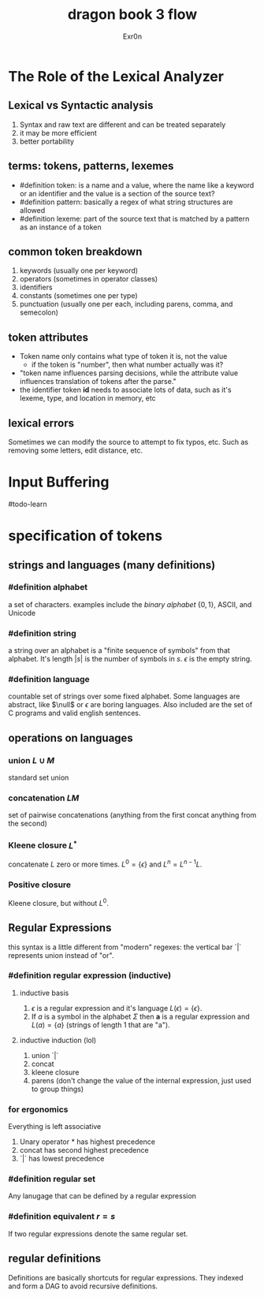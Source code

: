 #+TITLE: dragon book 3 flow
#+AUTHOR: Exr0n

* The Role of the Lexical Analyzer

** Lexical vs Syntactic analysis
   1. Syntax and raw text are different and can be treated separately
   2. it may be more efficient
   3. better portability

** terms: tokens, patterns, lexemes
   - #definition token: is a name and a value, where the name like a keyword or an identifier and the value is a section of the source text?
   - #definition pattern: basically a regex of what string structures are allowed
   - #definition lexeme: part of the source text that is matched by a pattern as an instance of a token

** common token breakdown
   1. keywords (usually one per keyword)
   2. operators (sometimes in operator classes)
   3. identifiers
   4. constants (sometimes one per type)
   5. punctuation (usually one per each, including parens, comma, and semecolon)

** token attributes
   - Token name only contains what type of token it is, not the value
     - if the token is "number", then what number actually was it?
   - "token name influences parsing decisions, while the attribute value influences translation of tokens after the parse."
   - the identifier token *id* needs to associate lots of data, such as it's lexeme, type, and location in memory, etc

** lexical errors
   Sometimes we can modify the source to attempt to fix typos, etc. Such as removing some letters, edit distance, etc.

* Input Buffering
#todo-learn

* specification of tokens

** strings and languages (many definitions)

*** #definition alphabet
    a set of characters. examples include the /binary alphabet/ $\{0, 1\}$, ASCII, and Unicode

*** #definition string
    a string over an alphabet is a "finite sequence of symbols" from that alphabet. It's length $|s|$ is the number of symbols in $s$. $\epsilon$ is the empty string.

*** #definition language
    countable set of strings over some fixed alphabet. Some languages are abstract, like $\null$ or ${\epsilon}$ are boring languages. Also included are the set of C programs and valid english sentences.

** operations on languages

*** union $L\cup M$
    standard set union

*** concatenation $LM$
    set of pairwise concatenations (anything from the first concat anything from the second)

*** Kleene closure $L^*$
    concatenate $L$ zero or more times. $L^0 = \{\epsilon\}$ and $L^n = L^{n-1}L$.

*** Positive closure
    Kleene closure, but without $L^0$.

** Regular Expressions
   this syntax is a little different from "modern" regexes: the vertical bar `|` represents union instead of "or".

*** #definition regular expression (inductive)

**** inductive basis
     1. $\epsilon$ is a regular expression and it's language $L(\epsilon) = \{\epsilon\}$.
     2. If /a/ is a symbol in the alphabet $\Sigma$ then *a* is a regular expression and $L(a) = \{a\}$ (strings of length 1 that are "a").

**** inductive induction (lol)
     1. union `|`
     2. concat
     3. kleene closure
     4. parens (don't change the value of the internal expression, just used to group things)

*** for ergonomics
    Everything is left associative
    1. Unary operator * has highest precedence
    2. concat has second highest precedence
    3. `|` has lowest precedence

*** #definition regular set
    Any lanugage that can be defined by a regular expression

*** #definition equivalent $r = s$
    If two regular expressions denote the same regular set.

** regular definitions
   Definitions are basically shortcuts for regular expressions. They indexed and form a DAG to avoid recursive definitions.
